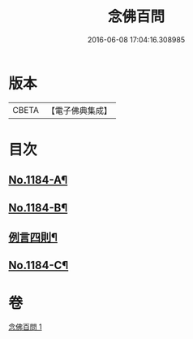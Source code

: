 #+TITLE: 念佛百問 
#+DATE: 2016-06-08 17:04:16.308985

* 版本
 |     CBETA|【電子佛典集成】|

* 目次
** [[file:KR6p0103_001.txt::001-0355b1][No.1184-A¶]]
** [[file:KR6p0103_001.txt::001-0355c12][No.1184-B¶]]
** [[file:KR6p0103_001.txt::001-0356a2][例言四則¶]]
** [[file:KR6p0103_001.txt::001-0365a19][No.1184-C¶]]

* 卷
[[file:KR6p0103_001.txt][念佛百問 1]]

